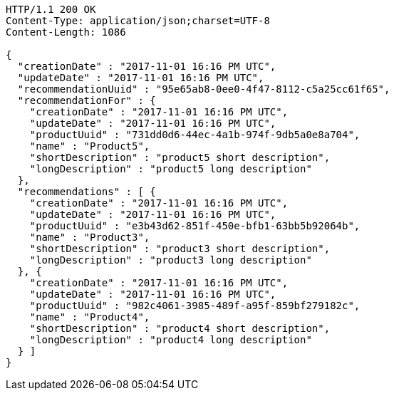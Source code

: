 [source,http,options="nowrap"]
----
HTTP/1.1 200 OK
Content-Type: application/json;charset=UTF-8
Content-Length: 1086

{
  "creationDate" : "2017-11-01 16:16 PM UTC",
  "updateDate" : "2017-11-01 16:16 PM UTC",
  "recommendationUuid" : "95e65ab8-0ee0-4f47-8112-c5a25cc61f65",
  "recommendationFor" : {
    "creationDate" : "2017-11-01 16:16 PM UTC",
    "updateDate" : "2017-11-01 16:16 PM UTC",
    "productUuid" : "731dd0d6-44ec-4a1b-974f-9db5a0e8a704",
    "name" : "Product5",
    "shortDescription" : "product5 short description",
    "longDescription" : "product5 long description"
  },
  "recommendations" : [ {
    "creationDate" : "2017-11-01 16:16 PM UTC",
    "updateDate" : "2017-11-01 16:16 PM UTC",
    "productUuid" : "e3b43d62-851f-450e-bfb1-63bb5b92064b",
    "name" : "Product3",
    "shortDescription" : "product3 short description",
    "longDescription" : "product3 long description"
  }, {
    "creationDate" : "2017-11-01 16:16 PM UTC",
    "updateDate" : "2017-11-01 16:16 PM UTC",
    "productUuid" : "982c4061-3985-489f-a95f-859bf279182c",
    "name" : "Product4",
    "shortDescription" : "product4 short description",
    "longDescription" : "product4 long description"
  } ]
}
----